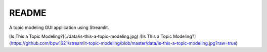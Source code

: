 README
******

A topic modeling GUI application using Streamlit.

[Is This a Topic Modeling?](./data/is-this-a-topic-modeling.jpg)
![Is This a Topic Modeling?](https://github.com/bpw1621/streamlit-topic-modeling/blob/master/data/is-this-a-topic-modeling.jpg?raw=true)
